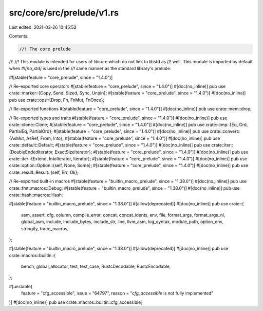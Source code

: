 src/core/src/prelude/v1.rs
==========================

Last edited: 2021-03-26 10:45:53

Contents:

.. code-block:: rs

    //! The core prelude
//!
//! This module is intended for users of libcore which do not link to libstd as
//! well. This module is imported by default when `#![no_std]` is used in the
//! same manner as the standard library's prelude.

#![stable(feature = "core_prelude", since = "1.4.0")]

// Re-exported core operators
#[stable(feature = "core_prelude", since = "1.4.0")]
#[doc(no_inline)]
pub use crate::marker::{Copy, Send, Sized, Sync, Unpin};
#[stable(feature = "core_prelude", since = "1.4.0")]
#[doc(no_inline)]
pub use crate::ops::{Drop, Fn, FnMut, FnOnce};

// Re-exported functions
#[stable(feature = "core_prelude", since = "1.4.0")]
#[doc(no_inline)]
pub use crate::mem::drop;

// Re-exported types and traits
#[stable(feature = "core_prelude", since = "1.4.0")]
#[doc(no_inline)]
pub use crate::clone::Clone;
#[stable(feature = "core_prelude", since = "1.4.0")]
#[doc(no_inline)]
pub use crate::cmp::{Eq, Ord, PartialEq, PartialOrd};
#[stable(feature = "core_prelude", since = "1.4.0")]
#[doc(no_inline)]
pub use crate::convert::{AsMut, AsRef, From, Into};
#[stable(feature = "core_prelude", since = "1.4.0")]
#[doc(no_inline)]
pub use crate::default::Default;
#[stable(feature = "core_prelude", since = "1.4.0")]
#[doc(no_inline)]
pub use crate::iter::{DoubleEndedIterator, ExactSizeIterator};
#[stable(feature = "core_prelude", since = "1.4.0")]
#[doc(no_inline)]
pub use crate::iter::{Extend, IntoIterator, Iterator};
#[stable(feature = "core_prelude", since = "1.4.0")]
#[doc(no_inline)]
pub use crate::option::Option::{self, None, Some};
#[stable(feature = "core_prelude", since = "1.4.0")]
#[doc(no_inline)]
pub use crate::result::Result::{self, Err, Ok};

// Re-exported built-in macros
#[stable(feature = "builtin_macro_prelude", since = "1.38.0")]
#[doc(no_inline)]
pub use crate::fmt::macros::Debug;
#[stable(feature = "builtin_macro_prelude", since = "1.38.0")]
#[doc(no_inline)]
pub use crate::hash::macros::Hash;

#[stable(feature = "builtin_macro_prelude", since = "1.38.0")]
#[allow(deprecated)]
#[doc(no_inline)]
pub use crate::{
    asm, assert, cfg, column, compile_error, concat, concat_idents, env, file, format_args,
    format_args_nl, global_asm, include, include_bytes, include_str, line, llvm_asm, log_syntax,
    module_path, option_env, stringify, trace_macros,
};

#[stable(feature = "builtin_macro_prelude", since = "1.38.0")]
#[allow(deprecated)]
#[doc(no_inline)]
pub use crate::macros::builtin::{
    bench, global_allocator, test, test_case, RustcDecodable, RustcEncodable,
};

#[unstable(
    feature = "cfg_accessible",
    issue = "64797",
    reason = "`cfg_accessible` is not fully implemented"
)]
#[doc(no_inline)]
pub use crate::macros::builtin::cfg_accessible;


